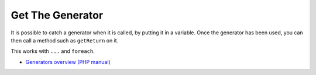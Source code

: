 .. _get-the-generator:

Get The Generator
-----------------

.. meta::
	:description:
		Get The Generator: It is possible to catch a generator when it is called, by putting it in a variable.

It is possible to catch a generator when it is called, by putting it in a variable. Once the generator has been used, you can then call a method such as ``getReturn`` on it.

This works with ``...`` and ``foreach``.

.. image:: ../images/get_the_generator.png

* `Generators overview (PHP manual) <https://www.php.net/manual/en/language.generators.overview.php>`_


